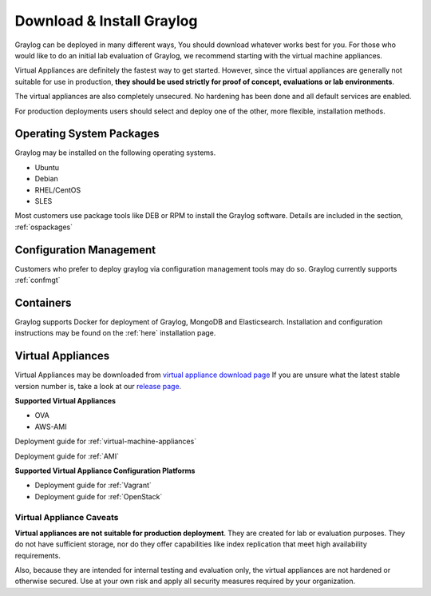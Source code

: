 Download & Install Graylog
--------------------------
Graylog can be deployed in many different ways, You should download whatever works best for you. For those who would like to do an initial lab evaluation of Graylog, we recommend starting with the virtual machine appliances. 

Virtual Appliances are definitely the fastest way to get started. However, since the virtual appliances are generally not suitable for use in production, **they should be used strictly for proof of concept, evaluations or lab environments**. 

The virtual appliances are also completely unsecured. No hardening has been done and all default services are enabled. 

For production deployments users should select and deploy one of the other, more flexible, installation methods.

Operating System Packages
^^^^^^^^^^^^^^^^^^^^^^^^^
Graylog may be installed on the following operating systems.

* Ubuntu
* Debian
* RHEL/CentOS
* SLES

Most customers use package tools like DEB or RPM to install the Graylog software. Details are included in the section, :ref:`ospackages`


Configuration Management
^^^^^^^^^^^^^^^^^^^^^^^^
Customers who prefer to deploy graylog via configuration management tools may do so. Graylog currently supports :ref:`confmgt`


Containers
^^^^^^^^^^
Graylog supports Docker for deployment of Graylog, MongoDB and Elasticsearch. Installation and configuration instructions may be found on the :ref:`here` installation page.


Virtual Appliances
^^^^^^^^^^^^^^^^^^
Virtual Appliances may be downloaded from `virtual appliance download page <https://packages.graylog2.org/appliances/ova>`_ If you are unsure what the latest stable version number is, take a look at our `release page <https://www.graylog.org/downloads>`__.

.. image:: /images/gs/download.png

**Supported Virtual Appliances**

* OVA
* AWS-AMI

Deployment guide for :ref:`virtual-machine-appliances`

Deployment guide for :ref:`AMI`

**Supported Virtual Appliance Configuration Platforms**

* Deployment guide for :ref:`Vagrant`
* Deployment guide for :ref:`OpenStack`


Virtual Appliance Caveats
=========================
**Virtual appliances are not suitable for production deployment**. They are created for lab or evaluation purposes. They do not have sufficient storage, nor do they offer capabilities like index replication that meet high availability requirements.

Also, because they are intended for internal testing and evaluation only, the virtual appliances are not hardened or otherwise secured. Use at your own risk and apply all security measures required by your organization.
